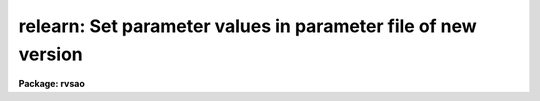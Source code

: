 .. _relearn:

relearn: Set parameter values in parameter file of new version
==============================================================

**Package: rvsao**

.. raw:: html

  <section id="s_usage">
  <h3>Usage</h3>
  <p>
  relearn task
  </p>
  </section>
  <section id="s_parameters">
  <h3>Parameters</h3>
  <dl id="l_task">
  <dt><b>task = <span style="font-family: monospace;">""</span></b></dt>
  <!-- Sec='PARAMETERS' Level=0 Label='task' Line='task = ""' -->
  <dd>Name of task of which parameter file is to be updated
  </dd>
  </dl>
  <p>
   
  </p>
  </section>
  <section id="s_description">
  <h3>Description</h3>
  <p>
  <i>relearn</i> saves the current parameter values for the named task,
  unlearns it, and reassigns the old parameter values to the new file.
  Instead of typing
  <br>
  	dpar task &gt;temp.file
  <br>
  	unlearn task
  <br>
  	cl &lt;temp.file
  <br>
  you type
  <br>
  	relearn task
  </p>
  </section>
  <section id="s_bugs">
  <h3>Bugs</h3>
  <p>
  none
   
  </p>
  
  </section>
  
  <!-- Contents: 'NAME' 'USAGE' 'PARAMETERS' 'DESCRIPTION' 'BUGS'  -->
  
